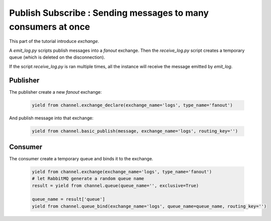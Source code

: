 Publish Subscribe : Sending messages to many consumers at once
==============================================================

This part of the tutorial introduce `exchange`.

A `emit_log.py` scripts publish messages into a `fanout` exchange.
Then the `receive_log.py` script creates a temporary queue (which is deleted on the disconnection).

If the script `receive_log.py` is ran multiple times, all the instance will receive the message emitted by `emit_log`.


Publisher
---------

The publisher create a new `fanout` exchange:

 .. code-block:: python

    yield from channel.exchange_declare(exchange_name='logs', type_name='fanout')


And publish message into that exchange:

 .. code-block:: python

    yield from channel.basic_publish(message, exchange_name='logs', routing_key='')

Consumer
--------

The consumer create a temporary queue and binds it to the exchange.

 .. code-block:: python

    yield from channel.exchange(exchange_name='logs', type_name='fanout')
    # let RabbitMQ generate a random queue name
    result = yield from channel.queue(queue_name='', exclusive=True)

    queue_name = result['queue']
    yield from channel.queue_bind(exchange_name='logs', queue_name=queue_name, routing_key='')


